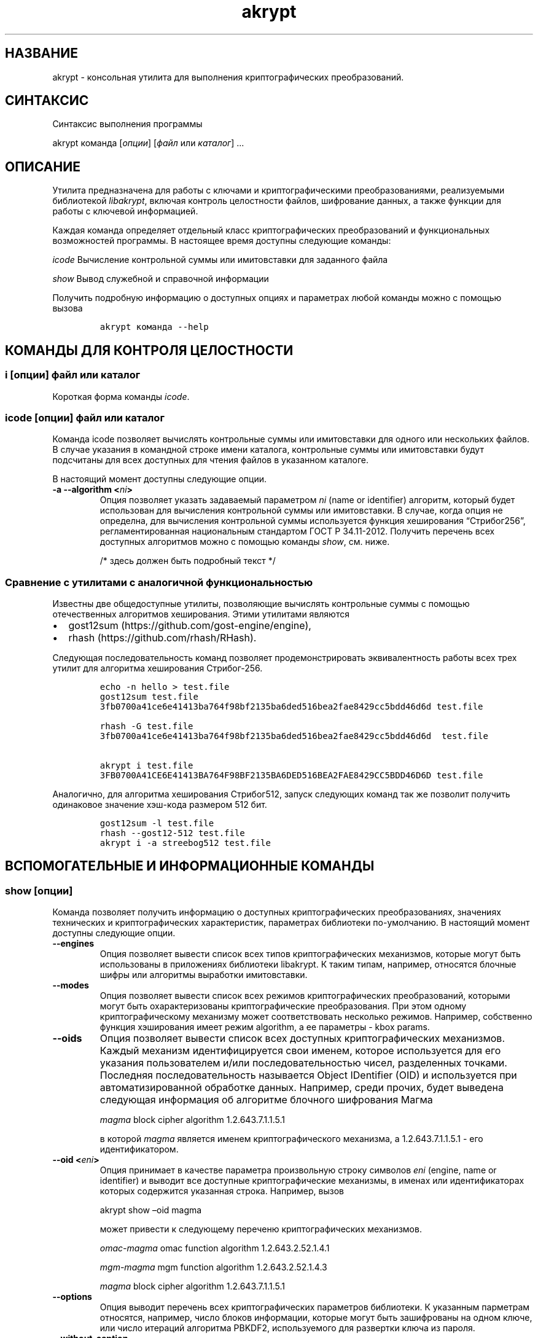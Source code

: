 .\" Automatically generated by Pandoc 2.2.1
.\"
.TH "akrypt" "1" "18 июля 2019 г." "Русский мануал для программы akrypt" ""
.hy
.SH НАЗВАНИЕ
.PP
akrypt \- консольная утилита для выполнения криптографических
преобразований.
.SH СИНТАКСИС
.PP
Синтаксис выполнения программы
.PP
akrypt команда [\f[I]опции\f[]] [\f[I]файл\f[] или \f[I]каталог\f[]]
\&...
.SH ОПИСАНИЕ
.PP
Утилита предназначена для работы с ключами и криптографическими
преобразованиями, реализуемыми библиотекой \f[I]libakrypt\f[], включая
контроль целостности файлов, шифрование данных, а также функции для
работы с ключевой информацией.
.PP
Каждая команда определяет отдельный класс криптографических
преобразований и функциональных возможностей программы.
В настоящее время доступны следующие команды:
.PP
\f[I]icode\f[] Вычисление контрольной суммы или имитовставки для
заданного файла
.PP
\f[I]show\f[] Вывод служебной и справочной информации
.PP
Получить подробную информацию о доступных опциях и параметрах любой
команды можно с помощью вызова
.IP
.nf
\f[C]
akrypt\ команда\ \-\-help
\f[]
.fi
.SH КОМАНДЫ ДЛЯ КОНТРОЛЯ ЦЕЛОСТНОCТИ
.SS i [\f[I]опции\f[]] \f[I]файл\f[] или \f[I]каталог\f[]
.PP
Короткая форма команды \f[I]icode\f[].
.SS icode [\f[I]опции\f[]] \f[I]файл\f[] или \f[I]каталог\f[]
.PP
Команда icode позволяет вычислять контрольные суммы или имитовставки для
одного или нескольких файлов.
В случае указания в командной строке имени каталога, контрольные суммы
или имитовставки будут подсчитаны для всех доступных для чтения файлов в
указанном каталоге.
.PP
В настоящий момент доступны следующие опции.
.TP
.B \-a \-\-algorithm <\f[I]ni\f[]>
Опция позволяет указать задаваемый параметром \f[I]ni\f[] (name or
identifier) алгоритм, который будет использован для вычисления
контрольной суммы или имитовставки.
В случае, когда опция не определна, для вычисления контрольной суммы
используется функция хеширования \[lq]Стрибог256\[rq],
регламентированная национальным стандартом ГОСТ Р 34.11\-2012.
Получить перечень всех доступных алгоритмов можно с помощью команды
\f[I]show\f[], см.
ниже.
.RS
.PP
/* здесь должен быть подробный текст */
.RE
.SS Сравнение с утилитами с аналогичной функциональностью
.PP
Известны две общедоступные утилиты, позволяющие вычислять контрольные
суммы с помощью отечественных алгоритмов хеширования.
Этими утилитами являются
.IP \[bu] 2
gost12sum (https://github.com/gost\-engine/engine),
.IP \[bu] 2
rhash (https://github.com/rhash/RHash).
.PP
Следующая последовательность команд позволяет продемонстрировать
эквивалентность работы всех трех утилит для алгоритма хеширования
Стрибог\-256.
.IP
.nf
\f[C]
echo\ \-n\ hello\ >\ test.file
gost12sum\ test.file
3fb0700a41ce6e41413ba764f98bf2135ba6ded516bea2fae8429cc5bdd46d6d\ test.file

rhash\ \-G\ test.file
3fb0700a41ce6e41413ba764f98bf2135ba6ded516bea2fae8429cc5bdd46d6d\ \ test.file

akrypt\ i\ test.file
3FB0700A41CE6E41413BA764F98BF2135BA6DED516BEA2FAE8429CC5BDD46D6D\ test.file
\f[]
.fi
.PP
Аналогично, для алгоритма хеширования Стрибог512, запуск следующих
команд так же позволит получить одинаковое значение хэш\-кода размером
512 бит.
.IP
.nf
\f[C]
gost12sum\ \-l\ test.file
rhash\ \-\-gost12\-512\ test.file
akrypt\ i\ \-a\ streebog512\ test.file
\f[]
.fi
.SH ВСПОМОГАТЕЛЬНЫЕ И ИНФОРМАЦИОННЫЕ КОМАНДЫ
.SS show [\f[I]опции\f[]]
.PP
Команда позволяет получить информацию о доступных криптографических
преобразованиях, значениях технических и криптографических
характеристик, параметрах библиотеки по\-умолчанию.
В настоящий момент доступны следующие опции.
.TP
.B \-\-engines
Опция позволяет вывести список всех типов криптографических механизмов,
которые могут быть использованы в приложениях библиотеки libakrypt.
К таким типам, например, относятся блочные шифры или алгоритмы выработки
имитовставки.
.RS
.RE
.TP
.B \-\-modes
Опция позволяет вывести список всех режимов криптографических
преобразований, которыми могут быть охарактеризованы криптографические
преобразования.
При этом одному криптографическому механизму может соответствовать
несколько режимов.
Например, собственно функция хэширования имеет режим algorithm, а ее
параметры \- kbox params.
.RS
.RE
.TP
.B \-\-oids
Опция позволяет вывести список всех доступных криптографических
механизмов.
Каждый механизм идентифицируется свои именем, которое используется для
его указания пользователем и/или последовательностью чисел, разделенных
точками.
Последняя последовательность называется Object IDentifier (OID) и
используется при автоматизированной обработке данных.
Например, среди прочих, будет выведена следующая информация об алгоритме
блочного шифрования Магма
.RS
.PP
\f[I]magma\f[] block cipher algorithm 1.2.643.7.1.1.5.1
.PP
в которой \f[I]magma\f[] является именем криптографического механизма, а
1.2.643.7.1.1.5.1 \- его идентификатором.
.RE
.TP
.B \-\-oid <\f[I]eni\f[]>
Опция принимает в качестве параметра произвольную строку символов
\f[I]eni\f[] (engine, name or identifier) и выводит все доступные
криптографические механизмы, в именах или идентификаторах которых
содержится указанная строка.
Например, вызов
.RS
.PP
akrypt show \[en]oid magma
.PP
может привести к следующему переченю криптографических механизмов.
.PP
\f[I]omac\-magma\f[] omac function algorithm 1.2.643.2.52.1.4.1
.PP
\f[I]mgm\-magma\f[] mgm function algorithm 1.2.643.2.52.1.4.3
.PP
\f[I]magma\f[] block cipher algorithm 1.2.643.7.1.1.5.1
.RE
.TP
.B \-\-options
Опция выводит перечень всех криптографических параметров библиотеки.
К указанным парметрам относятся, например, число блоков информации,
которые могут быть зашифрованы на одном ключе, или число итераций
алгоритма PBKDF2, используемого для развертки ключа из пароля.
.RS
.RE
.TP
.B \-\-without\-caption
Опция запрещает печать заголовка, расшифровывающего названия выводимых
параметров и их значений.
.RS
.RE
.SH ОПЦИИ
.SH ДОПОЛНИТЕЛЬНАЯ ИНФОРМАЦИЯ
.SH ПРИМЕРЫ ШИФРОВАНИЯ ИНФОРМАЦИИ
.SH ПРИМЕРЫ КОНТРОЛЯ ЦЕЛОСТНОСТИ
.SS akrypt i \-rm "*.t??" \-a streebog512 .
.PP
Данный вызов позволяет вычислить код целостности всех файлов,
удовлетворяющих шаблону "*.t??" (файлы, имеющие расширение из трех
символов, начинающееся с символа t) в текущем каталоге, а также во всех
доступных вложенных каталогах.
Для вычисления кода целостности используется функция хеширования
\[lq]Стрибог512\[rq], регламентируемая национальным стандартом ГОСТ Р
34.11\-2012.
.SH СТАНДАРТЫ
.PP
Национальные стандарты Российской Федерации
.IP \[bu] 2
ГОСТ Р 34.10\-2012,
.IP \[bu] 2
ГОСТ Р 34.11\-2012,
.IP \[bu] 2
ГОСТ Р 34.12\-2015,
.IP \[bu] 2
ГОСТ Р 34.13\-2015.
.PP
Рекомендации по стандартизации Росстандарта России
.IP \[bu] 2
Р 50.1.111\-2016,
.IP \[bu] 2
Р 50.1.113\-2016
.SH ИНФОРМАЦИЯ О ПРОЕКТЕ
.PP
Сайт проекта http://libakrypt.org
.PP
Исходные коды проекта: https://github.com/axelkenzo/libakrypt\-0.x
.SH АВТОРЫ
.PP
Axel Kenzo & The Company Of Belles Lettres (с) 2014 \- 2019
